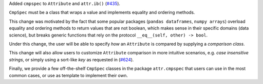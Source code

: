 Added ``cmpspec`` to ``Attribute`` and ``attr.ib()`` (`#435 <https://github.com/python-attrs/attrs/issues/435>`_).

``CmpSpec`` must be a class that wraps a value and implements equality and ordering methods.

This change was motivated by the fact that some popular packages (``pandas dataframes``,
``numpy arrays``) overload equality and ordering methods to return values that are not boolean,
which makes sense in their specific domains (data science), but breaks generic functions
that rely on the protocol ``__eq__(self, other) -> bool``.

Under this change, the user will be able to specify *how* an ``Attribute`` is compared by
supplying a *comparison class*.

This change will also allow users to customize ``Attribute`` comparison in more
intuitive scenarios, e.g. *case insensitive strings*, or simply using a sort-like *key*
as requested in (`#624 <https://github.com/python-attrs/attrs/issues/624>`_).

Finally, we provide a few off-the-shelf ``CmpSpec`` classes in the package ``attr.cmpspec``
that users can use in the most common cases, or use as template to implement their own.
